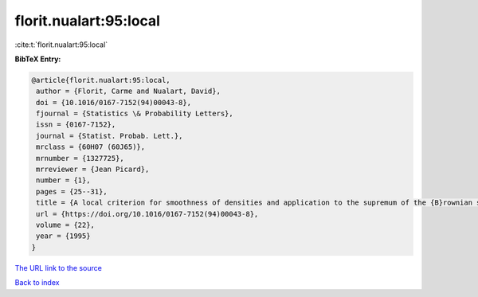 florit.nualart:95:local
=======================

:cite:t:`florit.nualart:95:local`

**BibTeX Entry:**

.. code-block:: bibtex

   @article{florit.nualart:95:local,
    author = {Florit, Carme and Nualart, David},
    doi = {10.1016/0167-7152(94)00043-8},
    fjournal = {Statistics \& Probability Letters},
    issn = {0167-7152},
    journal = {Statist. Probab. Lett.},
    mrclass = {60H07 (60J65)},
    mrnumber = {1327725},
    mrreviewer = {Jean Picard},
    number = {1},
    pages = {25--31},
    title = {A local criterion for smoothness of densities and application to the supremum of the {B}rownian sheet},
    url = {https://doi.org/10.1016/0167-7152(94)00043-8},
    volume = {22},
    year = {1995}
   }
`The URL link to the source <ttps://doi.org/10.1016/0167-7152(94)00043-8}>`_


`Back to index <../By-Cite-Keys.html>`_
